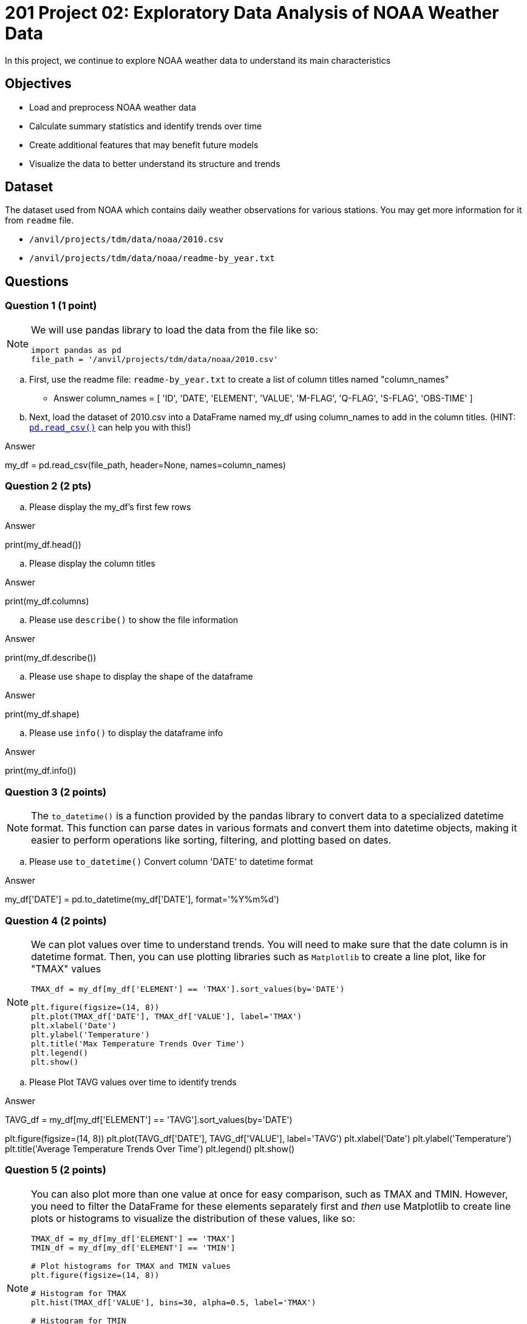  
= 201 Project 02: Exploratory Data Analysis of NOAA Weather Data

In this project, we continue to explore NOAA weather data to understand its main characteristics

== Objectives

* Load and preprocess NOAA weather data
* Calculate summary statistics and identify trends over time
* Create additional features that may benefit future models
* Visualize the data to better understand its structure and trends

== Dataset

The dataset used from NOAA which contains daily weather observations for various stations. You may get more information for it from `readme` file.

- `/anvil/projects/tdm/data/noaa/2010.csv`
- `/anvil/projects/tdm/data/noaa/readme-by_year.txt`

== Questions

=== Question 1 (1 point)
 
[NOTE]
====
We will use pandas library to load the data from the file like so:

[source,python]
----
import pandas as pd
file_path = '/anvil/projects/tdm/data/noaa/2010.csv'
----
====
.. First, use the readme file: `readme-by_year.txt` to create a list of column titles named "column_names"

- Answer
column_names = [
    'ID', 'DATE', 'ELEMENT', 'VALUE', 'M-FLAG', 
    'Q-FLAG', 'S-FLAG', 'OBS-TIME'
]

.. Next, load the dataset of 2010.csv into a DataFrame named my_df using column_names to add in the column titles. (HINT: https://pandas.pydata.org/docs/reference/api/pandas.read_csv.html[`pd.read_csv()`] can help you with this!)

Answer 

my_df = pd.read_csv(file_path, header=None, names=column_names)

=== Question 2 (2 pts)

.. Please display the my_df's first few rows 

Answer

print(my_df.head())

.. Please display the column titles 

Answer

print(my_df.columns)

.. Please use `describe()` to show the file information 

Answer 

print(my_df.describe())

.. Please use `shape` to display the shape of the dataframe

Answer

print(my_df.shape)

.. Please use `info()` to display the dataframe info

Answer

print(my_df.info())

=== Question 3 (2 points)

[NOTE]
====
The `to_datetime()` is a function provided by the pandas library to convert data to a specialized datetime format. This function can parse dates in various formats and convert them into datetime objects, making it easier to perform operations like sorting, filtering, and plotting based on dates.
====
.. Please use `to_datetime()` Convert column 'DATE' to datetime format 

Answer 

my_df['DATE'] = pd.to_datetime(my_df['DATE'], format='%Y%m%d')

=== Question 4 (2 points)

[NOTE]
====
We can plot values over time to understand trends. You will need to make sure that the date column is in datetime format. Then, you can use plotting libraries such as `Matplotlib` to create a line plot, like for "TMAX" values

[source,python]
----
TMAX_df = my_df[my_df['ELEMENT'] == 'TMAX'].sort_values(by='DATE')
 
plt.figure(figsize=(14, 8))
plt.plot(TMAX_df['DATE'], TMAX_df['VALUE'], label='TMAX')
plt.xlabel('Date')
plt.ylabel('Temperature')
plt.title('Max Temperature Trends Over Time')
plt.legend()
plt.show()
----
====

.. Please Plot TAVG values over time to identify trends

Answer

TAVG_df = my_df[my_df['ELEMENT'] == 'TAVG'].sort_values(by='DATE')

plt.figure(figsize=(14, 8))
plt.plot(TAVG_df['DATE'], TAVG_df['VALUE'], label='TAVG')
plt.xlabel('Date')
plt.ylabel('Temperature')
plt.title('Average Temperature Trends Over Time')
plt.legend()
plt.show()

=== Question 5 (2 points)

[NOTE]
====
You can also plot more than one value at once for easy comparison, such as TMAX and TMIN. However, you need to filter the DataFrame for these elements separately first and _then_ use Matplotlib to create line plots or histograms to visualize the distribution of these values, like so:
[source,python]
----
TMAX_df = my_df[my_df['ELEMENT'] == 'TMAX']
TMIN_df = my_df[my_df['ELEMENT'] == 'TMIN']

# Plot histograms for TMAX and TMIN values
plt.figure(figsize=(14, 8))

# Histogram for TMAX
plt.hist(TMAX_df['VALUE'], bins=30, alpha=0.5, label='TMAX')

# Histogram for TMIN
plt.hist(TMIN_df['VALUE'], bins=30, alpha=0.5, label='TMIN')

plt.xlabel('Temperature')
plt.ylabel('Frequency')
plt.title('Distribution of Maximum and Minimum Temperatures')
plt.legend()
plt.show()

----
====

.. Please visualize the distributions of `TAVG` and `TMIN` values with a histogram plot(2 points)


Project 02 Assignment Checklist
====
* Jupyter Lab notebook with your code, comments and output for the assignment
    ** `firstname-lastname-project02.ipynb` 
* Python file with code and comments for the assignment
    ** `firstname-lastname-project02.py`
* Submit files through Gradescope
====

[WARNING]
====
_Please_ make sure to double check that your submission is complete, and contains all of your code and output before submitting. If you are on a spotty internet connection, it is recommended to download your submission after submitting it to make sure what you _think_ you submitted, was what you _actually_ submitted.

In addition, please review our xref:projects:current-projects:submissions.adoc[submission guidelines] before submitting your project.
====

 